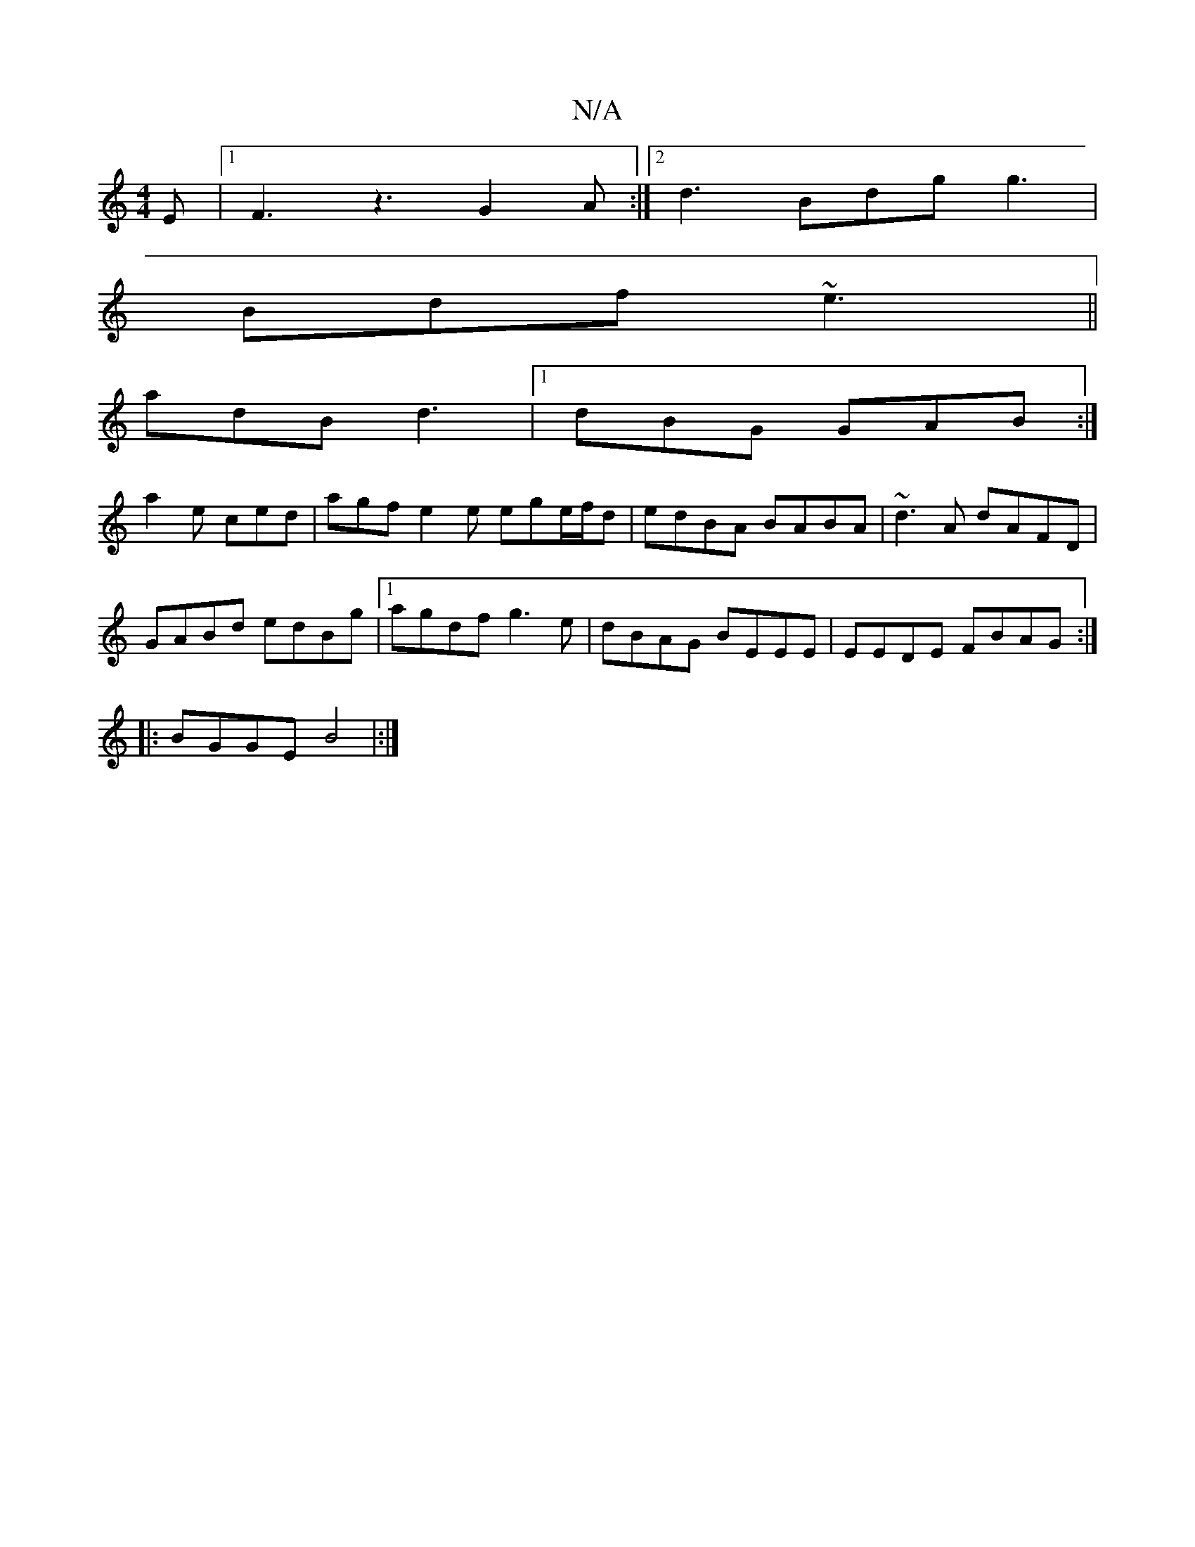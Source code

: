 X:1
T:N/A
M:4/4
R:N/A
K:Cmajor
2 E |1 F3 z3 G2A:|2 d3- Bdg g3|
Bdf ~e3||
adB d3|1 dBG GAB:|
a2e ced|agf e2e ege/f/d|edBA BABA|~d3A dAFD|
GABd edBg|1 agdf g3 e | dBAG BEEE | EEDE FBAG :|
|:BGGE B4|:|]

|: a3d cd BA|
"G"G2 GB AE GA |